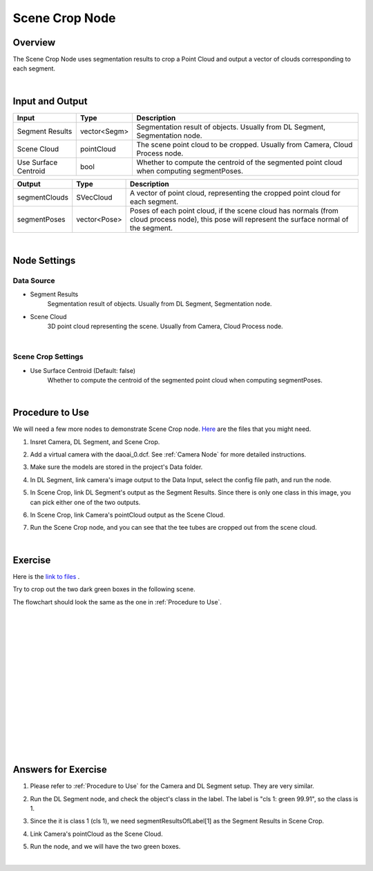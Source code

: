 Scene Crop Node
==========================

Overview
---------------------

The Scene Crop Node uses segmentation results to crop a Point Cloud and output a vector of clouds corresponding to each segment.

.. image:: Images/scene_crop/scene_crop_overview_1.png
   :align: center

.. image:: Images/scene_crop/scene_crop_overview_2.png
   :align: center

.. image:: Images/scene_crop/scene_crop_overview_3.png
   :align: center

|

Input and Output
---------------------

+-------------------------+-------------------+-------------------------------------------------------------------------------------------+
| Input                   | Type              | Description                                                                               |
+=========================+===================+===========================================================================================+
| Segment Results         | vector<Segm>      | Segmentation result of objects. Usually from DL Segment, Segmentation node.               |
+-------------------------+-------------------+-------------------------------------------------------------------------------------------+
| Scene Cloud             | pointCloud        | The scene point cloud to be cropped. Usually from Camera, Cloud Process node.             |
+-------------------------+-------------------+-------------------------------------------------------------------------------------------+
| Use Surface Centroid    | bool              | Whether to compute the centroid of the segmented point cloud when computing segmentPoses. |                                        
+-------------------------+-------------------+-------------------------------------------------------------------------------------------+

+-------------------------+-------------------+--------------------------------------------------------------------------------------------------------------------------------------------------+
| Output                  | Type              | Description                                                                                                                                      |
+=========================+===================+==================================================================================================================================================+
| segmentClouds           | SVecCloud         | A vector of point cloud, representing the cropped point cloud for each segment.                                                                  | 
+-------------------------+-------------------+--------------------------------------------------------------------------------------------------------------------------------------------------+
| segmentPoses            | vector<Pose>      | Poses of each point cloud, if the scene cloud has normals (from cloud process node), this pose will represent the surface normal of the segment. |
+-------------------------+-------------------+--------------------------------------------------------------------------------------------------------------------------------------------------+

|

Node Settings
---------------------

Data Source
~~~~~~~~~~~~~~~

.. image:: Images/scene_crop/scene_crop_data_source.png
   :align: center

- Segment Results
   Segmentation result of objects. Usually from DL Segment, Segmentation node.

- Scene Cloud
   3D point cloud representing the scene. Usually from Camera, Cloud Process node.

|

Scene Crop Settings
~~~~~~~~~~~~~~~~~~~~~

.. image:: Images/scene_crop/scene_crop_settings.png
   :align: center

- Use Surface Centroid (Default: false)
   Whether to compute the centroid of the segmented point cloud when computing segmentPoses.

|

Procedure to Use
---------------------

We will need a few more nodes to demonstrate Scene Crop node. `Here <https://daoairoboticsinc-my.sharepoint.com/:u:/g/personal/xchen_daoai_com/EQWywu5KGOtDuXYc6_saFoIBlEw9AGut826AAaTAHWYPiA?e=nrcPpE>`_ are the files that you might need.

1. Insret Camera, DL Segment, and Scene Crop.
    .. image:: Images/scene_crop/scene_crop_procedure_1.png
       :scale: 60%

2. Add a virtual camera with the daoai_0.dcf. See :ref:`Camera Node` for more detailed instructions.
    .. image:: Images/scene_crop/scene_crop_procedure_2.png
       :scale: 60%

3. Make sure the models are stored in the project's Data folder.
    .. image:: Images/scene_crop/scene_crop_procedure_3.png
       :scale: 60%

4. In DL Segment, link camera's image output to the Data Input, select the config file path, and run the node.
    .. image:: Images/scene_crop/scene_crop_procedure_4_1.png
       :scale: 60%
    .. image:: Images/scene_crop/scene_crop_procedure_4_2.png
       :scale: 60%
    .. image:: Images/scene_crop/scene_crop_procedure_4_3.png
       :scale: 60%

5. In Scene Crop, link DL Segment's output as the Segment Results. Since there is only one class in this image, you can pick either one of the two outputs.
    .. image:: Images/scene_crop/scene_crop_procedure_5.png
       :scale: 60%

6. In Scene Crop, link Camera's pointCloud output as the Scene Cloud.
    .. image:: Images/scene_crop/scene_crop_procedure_6.png
       :scale: 60%

7. Run the Scene Crop node, and you can see that the tee tubes are cropped out from the scene cloud.
    .. image:: Images/scene_crop/scene_crop_procedure_7.png
       :scale: 60%

|

Exercise
---------------------

Here is the `link to files <https://daoairoboticsinc-my.sharepoint.com/:u:/g/personal/xchen_daoai_com/EZ0Wrc0cm3xKrP01IHIRQgYB2TGjxR2evYg6xGxy_vlAkA?e=1BLRb2>`_ .

Try to crop out the two dark green boxes in the following scene.

.. image:: Images/scene_crop/scene_crop_exercise_1.png
   :scale: 60%

The flowchart should look the same as the one in :ref:`Procedure to Use`.

|
|
|
|
|
|
|
|
|
|
|
|
|
|
|

Answers for Exercise
---------------------

1. Please refer to :ref:`Procedure to Use` for the Camera and DL Segment setup. They are very similar.
    .. image:: Images/scene_crop/scene_crop_exercise_1.png
       :scale: 60%

2. Run the DL Segment node, and check the object's class in the label. The label is "cls 1: green 99.91", so the class is 1.
    .. image:: Images/scene_crop/scene_crop_answer_2.png
       :scale: 60%

3. Since the it is class 1 (cls 1), we need segmentResultsOfLabel[1] as the Segment Results in Scene Crop.
    .. image:: Images/scene_crop/scene_crop_answer_3.png
       :scale: 60%

4. Link Camera's pointCloud as the Scene Cloud. 
    .. image:: Images/scene_crop/scene_crop_answer_4.png
       :scale: 60%

5. Run the node, and we will have the two green boxes.
    .. image:: Images/scene_crop/scene_crop_answer_5.png
       :scale: 60%

|
